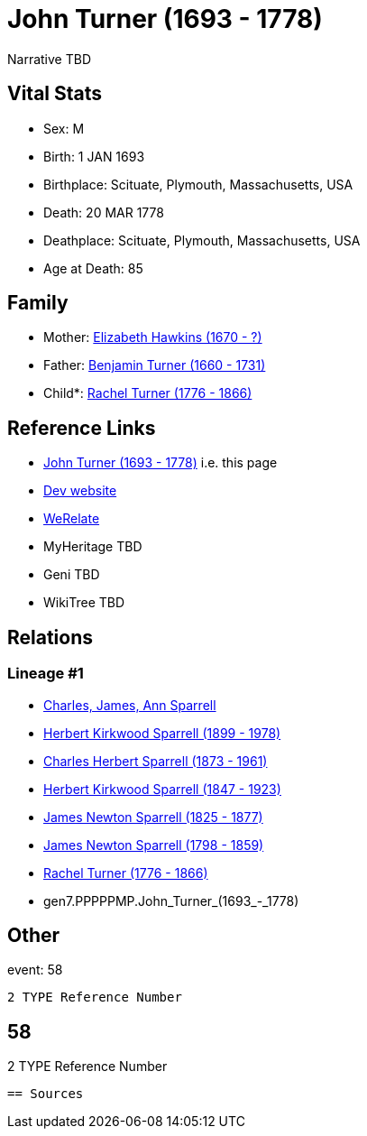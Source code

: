= John Turner (1693 - 1778)

Narrative TBD


== Vital Stats


* Sex: M
* Birth: 1 JAN 1693
* Birthplace: Scituate, Plymouth, Massachusetts, USA
* Death: 20 MAR 1778
* Deathplace: Scituate, Plymouth, Massachusetts, USA
* Age at Death: 85


== Family
* Mother: https://github.com/sparrell/cfs_ancestors/blob/main/Vol_02_Ships/V2_C5_Ancestors/V2_C5_G8/gen8.PPPPPMPM.Elizabeth_Hawkins.adoc[Elizabeth Hawkins (1670 - ?)]

* Father: https://github.com/sparrell/cfs_ancestors/blob/main/Vol_02_Ships/V2_C5_Ancestors/V2_C5_G8/gen8.PPPPPMPP.Benjamin_Turner.adoc[Benjamin Turner (1660 - 1731)]

* Child*: https://github.com/sparrell/cfs_ancestors/blob/main/Vol_02_Ships/V2_C5_Ancestors/V2_C5_G6/gen6.PPPPPM.Rachel_Turner.adoc[Rachel Turner (1776 - 1866)]


== Reference Links
* https://github.com/sparrell/cfs_ancestors/blob/main/Vol_02_Ships/V2_C5_Ancestors/V2_C5_G7/gen7.PPPPPMP.John_Turner.adoc[John Turner (1693 - 1778)] i.e. this page
* https://cfsjksas.gigalixirapp.com/person?p=p0573[Dev website]
* https://www.werelate.org/wiki/Person:John_Turner_%28154%29[WeRelate]
* MyHeritage TBD
* Geni TBD
* WikiTree TBD

== Relations
=== Lineage #1
* https://github.com/spoarrell/cfs_ancestors/tree/main/Vol_02_Ships/V2_C1_Principals/0_intro_principals.adoc[Charles, James, Ann Sparrell]
* https://github.com/sparrell/cfs_ancestors/blob/main/Vol_02_Ships/V2_C5_Ancestors/V2_C5_G1/gen1.P.Herbert_Kirkwood_Sparrell.adoc[Herbert Kirkwood Sparrell (1899 - 1978)]
* https://github.com/sparrell/cfs_ancestors/blob/main/Vol_02_Ships/V2_C5_Ancestors/V2_C5_G2/gen2.PP.Charles_Herbert_Sparrell.adoc[Charles Herbert Sparrell (1873 - 1961)]
* https://github.com/sparrell/cfs_ancestors/blob/main/Vol_02_Ships/V2_C5_Ancestors/V2_C5_G3/gen3.PPP.Herbert_Kirkwood_Sparrell.adoc[Herbert Kirkwood Sparrell (1847 - 1923)]
* https://github.com/sparrell/cfs_ancestors/blob/main/Vol_02_Ships/V2_C5_Ancestors/V2_C5_G4/gen4.PPPP.James_Newton_Sparrell.adoc[James Newton Sparrell (1825 - 1877)]
* https://github.com/sparrell/cfs_ancestors/blob/main/Vol_02_Ships/V2_C5_Ancestors/V2_C5_G5/gen5.PPPPP.James_Newton_Sparrell.adoc[James Newton Sparrell (1798 - 1859)]
* https://github.com/sparrell/cfs_ancestors/blob/main/Vol_02_Ships/V2_C5_Ancestors/V2_C5_G6/gen6.PPPPPM.Rachel_Turner.adoc[Rachel Turner (1776 - 1866)]
* gen7.PPPPPMP.John_Turner_(1693_-_1778)


== Other
event:  58
----
2 TYPE Reference Number
----
 58
----
2 TYPE Reference Number
----


== Sources
